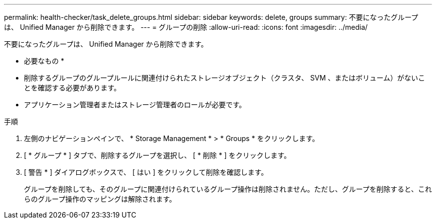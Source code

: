 ---
permalink: health-checker/task_delete_groups.html 
sidebar: sidebar 
keywords: delete, groups 
summary: 不要になったグループは、 Unified Manager から削除できます。 
---
= グループの削除
:allow-uri-read: 
:icons: font
:imagesdir: ../media/


[role="lead"]
不要になったグループは、 Unified Manager から削除できます。

* 必要なもの *

* 削除するグループのグループルールに関連付けられたストレージオブジェクト（クラスタ、 SVM 、またはボリューム）がないことを確認する必要があります。
* アプリケーション管理者またはストレージ管理者のロールが必要です。


.手順
. 左側のナビゲーションペインで、 * Storage Management * > * Groups * をクリックします。
. [ * グループ * ] タブで、削除するグループを選択し、 [ * 削除 * ] をクリックします。
. [ 警告 * ] ダイアログボックスで、 [ はい ] をクリックして削除を確認します。
+
グループを削除しても、そのグループに関連付けられているグループ操作は削除されません。ただし、グループを削除すると、これらのグループ操作のマッピングは解除されます。



